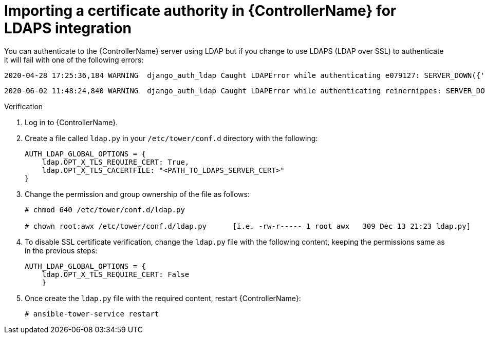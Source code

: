 [id="controller-import-CA-cert-LDAP"]

= Importing a certificate authority in {ControllerName} for LDAPS integration

You can authenticate to the {ControllerName} server using LDAP but if you change to use LDAPS (LDAP over SSL) to authenticate it will fail with one of the following errors:

[literal, options="nowrap" subs="+attributes"]
----
2020-04-28 17:25:36,184 WARNING  django_auth_ldap Caught LDAPError while authenticating e079127: SERVER_DOWN({'info': 'error:14090086:SSL routines:ssl3_get_server_certificate:certificate verify failed (unable to get issuer certificate)', 'desc': "Can't contact LDAP server"},)
----

[literal, options="nowrap" subs="+attributes"]
----
2020-06-02 11:48:24,840 WARNING  django_auth_ldap Caught LDAPError while authenticating reinernippes: SERVER_DOWN({'desc': "Can't contact LDAP server", 'info': 'error:14090086:SSL routines:ssl3_get_server_certificate:certificate verify failed (certificate has expired)'},)
----

.Verification

. Log in to {ControllerName}.
. Create a file called `ldap.py` in your `/etc/tower/conf.d` directory with the following:
+
[literal, options="nowrap" subs="+attributes"]
----
AUTH_LDAP_GLOBAL_OPTIONS = {
    ldap.OPT_X_TLS_REQUIRE_CERT: True,
    ldap.OPT_X_TLS_CACERTFILE: "<PATH_TO_LDAPS_SERVER_CERT>"
}
----
+
. Change the permission and group ownership of the file as follows:
+
[literal, options="nowrap" subs="+attributes"]
----
# chmod 640 /etc/tower/conf.d/ldap.py

# chown root:awx /etc/tower/conf.d/ldap.py      [i.e. -rw-r----- 1 root awx   309 Dec 13 21:23 ldap.py]
----
+
. To disable SSL certificate verification, change the `ldap.py` file with the following content, keeping the permissions same as in the previous steps:
+
[literal, options="nowrap" subs="+attributes"]
----
AUTH_LDAP_GLOBAL_OPTIONS = {
    ldap.OPT_X_TLS_REQUIRE_CERT: False
    }
----
+
. Once create the `ldap.py` file with the required content, restart {ControllerName}:
+
[literal, options="nowrap" subs="+attributes"]
----
# ansible-tower-service restart
----
